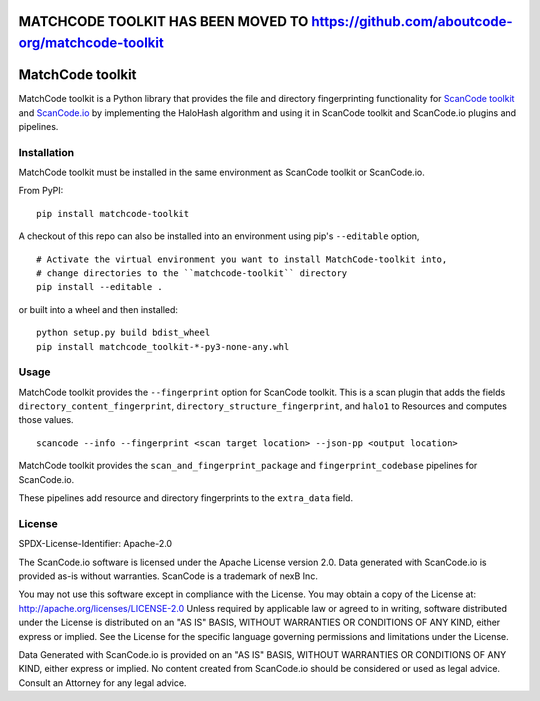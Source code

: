 MATCHCODE TOOLKIT HAS BEEN MOVED TO https://github.com/aboutcode-org/matchcode-toolkit 
======================================================================================


MatchCode toolkit
=================
MatchCode toolkit is a Python library that provides the file and directory
fingerprinting functionality for `ScanCode toolkit
<https://github.com/nexB/scancode-toolkit>`_ and `ScanCode.io
<https://github.com/nexB/scancode.io>`_ by implementing the HaloHash algorithm
and using it in ScanCode toolkit and ScanCode.io plugins and pipelines.


Installation
------------

MatchCode toolkit must be installed in the same environment as ScanCode toolkit
or ScanCode.io.

From PyPI:
::

  pip install matchcode-toolkit

A checkout of this repo can also be installed into an environment using pip's
``--editable`` option,
::

  # Activate the virtual environment you want to install MatchCode-toolkit into,
  # change directories to the ``matchcode-toolkit`` directory
  pip install --editable .

or built into a wheel and then installed:
::

  python setup.py build bdist_wheel
  pip install matchcode_toolkit-*-py3-none-any.whl


Usage
-----

MatchCode toolkit provides the ``--fingerprint`` option for ScanCode toolkit.
This is a scan plugin that adds the fields
``directory_content_fingerprint``, ``directory_structure_fingerprint``, and
``halo1`` to Resources and computes those values.
::

  scancode --info --fingerprint <scan target location> --json-pp <output location>


MatchCode toolkit provides the ``scan_and_fingerprint_package`` and
``fingerprint_codebase`` pipelines for ScanCode.io.

These pipelines add resource and directory fingerprints to the ``extra_data`` field.


License
-------

SPDX-License-Identifier: Apache-2.0

The ScanCode.io software is licensed under the Apache License version 2.0.
Data generated with ScanCode.io is provided as-is without warranties.
ScanCode is a trademark of nexB Inc.

You may not use this software except in compliance with the License.
You may obtain a copy of the License at: http://apache.org/licenses/LICENSE-2.0
Unless required by applicable law or agreed to in writing, software distributed
under the License is distributed on an "AS IS" BASIS, WITHOUT WARRANTIES OR
CONDITIONS OF ANY KIND, either express or implied. See the License for the
specific language governing permissions and limitations under the License.

Data Generated with ScanCode.io is provided on an "AS IS" BASIS, WITHOUT WARRANTIES
OR CONDITIONS OF ANY KIND, either express or implied. No content created from
ScanCode.io should be considered or used as legal advice. Consult an Attorney
for any legal advice.
